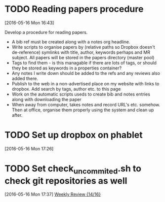 #+FILETAGS: REFILE
* TODO Reading papers procedure
  :LOGBOOK:
  CLOCK: [2016-05-16 Mon 16:43]--[2016-05-16 Mon 16:51] =>  0:08
  :END:
[2016-05-16 Mon 16:43]

Develop a procedure for reading papers.

- A bib ref must be created along with a notes org headline. 
- Write scripts to organise papers by (relative paths so Dropbox doesn't de-reference) symlinks with title, author, keywords perhaps and MR subject. All papers will be stored in the papers directory (master pool)
- Tags to find them - is this managable if there are lots of tags, or should they be stored as keywords in a properties container?
- Any notes I write down should be added to the refs and any reviews also added there.
- Publish to the web in a non-advertised place on my website with links to dropbox. Add search by tags, author etc. to this page
- Work on the automatic scripts useds to create bib and notes entries along with downloading the paper
- When away from computer, takes notes and record URL's etc. somehow. Then at office, organise them properly using the system and clean up after.
* TODO Set up dropbox on phablet
[2016-05-16 Mon 17:26]
* TODO Set check_uncommited.sh to check git repositories as well
  SCHEDULED: <2016-06-20 Mon>
  :LOGBOOK:
  CLOCK: [2016-05-16 Mon 17:37]--[2016-05-16 Mon 17:38] =>  0:01
  :END:
[2016-05-16 Mon 17:37]
[[file:~/org/workflow.org::*Weekly%20Review][Weekly Review {14/16}]]
